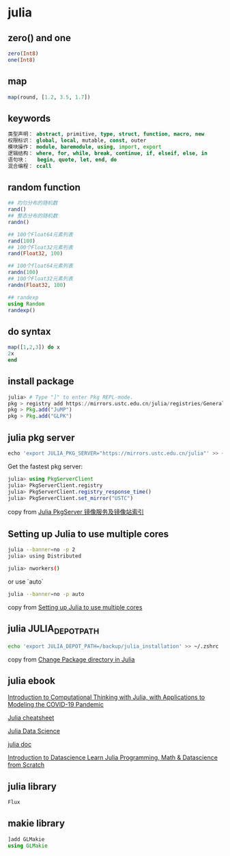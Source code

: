* julia

** zero() and one

#+begin_src julia
zero(Int8)
one(Int8)
#+end_src

** map

#+begin_src julia
map(round, [1.2, 3.5, 1.7])
#+end_src

#+RESULTS:
: 3-element Vector{Float64}:
:  1.0
:  4.0
:  2.0

** keywords

#+begin_src julia
类型声明： abstract, primitive, type, struct, function, macro, new
权限标识： global, local, mutable, const, outer
模块操作： module, baremodule, using, import, export
逻辑结构： where, for, while, break, continue, if, elseif, else, in
语句块：   begin, quote, let, end, do
混合编程： ccall
#+end_src

** random function

#+begin_src julia
## 均匀分布的随机数
rand()
## 整态分布的随机数
randn()

## 100个Float64元素列表
rand(100)
## 100个Float32元素列表
rand(Float32, 100)

## 100个float64元素列表
randn(100)
## 100个Float32元素列表
randn(Float32, 100)

## randexp
using Random
randexp()
#+end_src

** do syntax

#+begin_src julia
map([1,2,3]) do x
2x
end
#+end_src


** install package

#+begin_src julia
julia> # Type "]" to enter Pkg REPL-mode.
pkg > registry add https://mirrors.ustc.edu.cn/julia/registries/General.git
pkg > Pkg.add("JuMP")
pkg > Pkg.add("GLPK")
#+end_src


** julia pkg server

#+begin_src julia
echo 'export JULIA_PKG_SERVER="https://mirrors.ustc.edu.cn/julia"' >> ~/.zshrc
#+end_src

Get the fastest pkg server:

#+begin_src julia
julia> using PkgServerClient
julia> PkgServerClient.registry
julia> PkgServerClient.registry_response_time()
julia> PkgServerClient.set_mirror("USTC")
#+end_src

copy from [[https://discourse.juliacn.com/t/topic/2969][Julia PkgServer 镜像服务及镜像站索引]]

** Setting up Julia to use multiple cores

#+begin_src sh
julia --banner=no -p 2
julia> using Distributed

julia> nworkers()
#+end_src

or use `auto`

#+begin_src sh
julia --banner=no -p auto
#+end_src

copy from [[https://subscription.packtpub.com/book/application-development/9781788998369/1/ch01lvl1sec18/setting-up-julia-to-use-multiple-cores][Setting up Julia to use multiple cores]]

** julia JULIA_DEPOT_PATH

#+begin_src sh
echo 'export JULIA_DEPOT_PATH=/backup/julia_installation' >> ~/.zshrc
#+end_src

copy from [[https://stackoverflow.com/questions/36398629/change-package-directory-in-julia][Change Package directory in Julia]]

** julia ebook

[[https://ocw.mit.edu/courses/mathematics/18-s190-introduction-to-computational-thinking-with-julia-with-applications-to-modeling-the-covid-19-pandemic-spring-2020/course-materials/][Introduction to Computational Thinking with Julia, with Applications to Modeling the COVID-19 Pandemic ]]

[[https://cheatsheets.quantecon.org/julia-cheatsheet.html][Julia cheatsheet]]

[[https://juliadatascience.io/][Julia Data Science]]

[[https://github.com/JuliaLang/docs.julialang.org/tree/assets][julia doc]]

[[https://datascience-book.gitlab.io/][Introduction to Datascience Learn Julia Programming, Math & Datascience from Scratch]]

** julia library
#+begin_src sh
Flux
#+END_SRC

** makie library
#+begin_src julia
]add GLMakie
using GLMakie
#+end_src